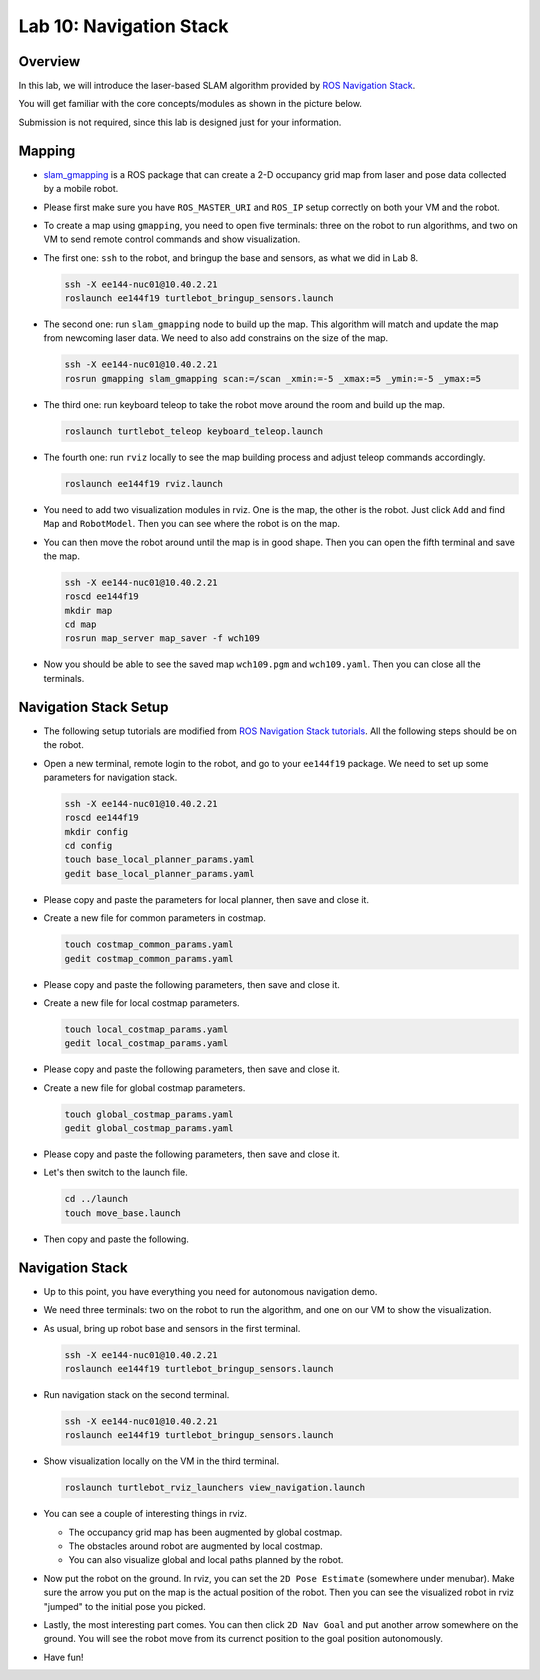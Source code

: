 Lab 10: Navigation Stack
========================

Overview
--------

In this lab, we will introduce the laser-based SLAM algorithm provided by 
`ROS Navigation Stack <http://wiki.ros.org/navigation>`_. 

You will get familiar with the core concepts/modules as shown in the picture below.

.. image:: pic/nav_stack.png

Submission is not required, since this lab is designed just for your information.


Mapping
-------

- `slam_gmapping <http://wiki.ros.org/gmapping>`_ is a ROS package that
  can create a 2-D occupancy grid map from laser and pose data collected by a mobile robot.

- Please first make sure you have ``ROS_MASTER_URI`` and ``ROS_IP`` setup correctly on both your VM
  and the robot.

- To create a map using ``gmapping``, you need to open five terminals: 
  three on the robot to run algorithms, and two on VM to send remote control commands and show visualization.

- The first one: ``ssh`` to the robot, and bringup the base and sensors, as what we did in Lab 8.

  .. code:: bash

    ssh -X ee144-nuc01@10.40.2.21
    roslaunch ee144f19 turtlebot_bringup_sensors.launch

- The second one: run ``slam_gmapping`` node to build up the map. 
  This algorithm will match and update the map from newcoming laser data.
  We need to also add constrains on the size of the map.

  .. code:: bash

    ssh -X ee144-nuc01@10.40.2.21
    rosrun gmapping slam_gmapping scan:=/scan _xmin:=-5 _xmax:=5 _ymin:=-5 _ymax:=5

- The third one: run keyboard teleop to take the robot move around the room and build up the map.

  .. code:: bash

    roslaunch turtlebot_teleop keyboard_teleop.launch

- The fourth one: run ``rviz`` locally to see the map building process and adjust teleop commands accordingly. 

  .. code:: bash

    roslaunch ee144f19 rviz.launch

- You need to add two visualization modules in rviz. One is the map, the other is the robot. 
  Just click ``Add`` and find ``Map`` and ``RobotModel``. 
  Then you can see where the robot is on the map.

- You can then move the robot around until the map is in good shape.
  Then you can open the fifth terminal and save the map.

  .. code:: bash

    ssh -X ee144-nuc01@10.40.2.21
    roscd ee144f19
    mkdir map
    cd map
    rosrun map_server map_saver -f wch109

- Now you should be able to see the saved map ``wch109.pgm`` and ``wch109.yaml``.
  Then you can close all the terminals.


Navigation Stack Setup
----------------------

- The following setup tutorials are modified from `ROS Navigation Stack tutorials 
  <http://wiki.ros.org/navigation/Tutorials/RobotSetup>`_.
  All the following steps should be on the robot.

- Open a new terminal, remote login to the robot, and go to your ``ee144f19`` package. 
  We need to set up some parameters for navigation stack.

  .. code:: bash

    ssh -X ee144-nuc01@10.40.2.21
    roscd ee144f19
    mkdir config
    cd config
    touch base_local_planner_params.yaml
    gedit base_local_planner_params.yaml

- Please copy and paste the parameters for local planner, then save and close it.

  .. literalinclude:: ../config/base_local_planner_params.yaml
      :language: xml

- Create a new file for common parameters in costmap.

  .. code:: bash

    touch costmap_common_params.yaml
    gedit costmap_common_params.yaml

- Please copy and paste the following parameters, then save and close it.

  .. literalinclude:: ../config/costmap_common_params.yaml
      :language: xml
      
- Create a new file for local costmap parameters.

  .. code:: bash

    touch local_costmap_params.yaml
    gedit local_costmap_params.yaml

- Please copy and paste the following parameters, then save and close it.

  .. literalinclude:: ../config/local_costmap_params.yaml
      :language: xml

- Create a new file for global costmap parameters.

  .. code:: bash

    touch global_costmap_params.yaml
    gedit global_costmap_params.yaml

- Please copy and paste the following parameters, then save and close it.

  .. literalinclude:: ../config/global_costmap_params.yaml
      :language: xml

- Let's then switch to the launch file.

  .. code:: bash

    cd ../launch
    touch move_base.launch

- Then copy and paste the following.

  .. literalinclude:: ../launch/move_base.launch
      :language: xml


Navigation Stack
----------------

- Up to this point, you have everything you need for autonomous navigation demo.

- We need three terminals: two on the robot to run the algorithm, and one on our VM to show the visualization.

- As usual, bring up robot base and sensors in the first terminal.

  .. code:: bash

    ssh -X ee144-nuc01@10.40.2.21
    roslaunch ee144f19 turtlebot_bringup_sensors.launch

- Run navigation stack on the second terminal.

  .. code:: bash

    ssh -X ee144-nuc01@10.40.2.21
    roslaunch ee144f19 turtlebot_bringup_sensors.launch

- Show visualization locally on the VM in the third terminal.

  .. code:: bash

    roslaunch turtlebot_rviz_launchers view_navigation.launch

- You can see a couple of interesting things in rviz. 

  - The occupancy grid map has been augmented by global costmap.
  - The obstacles around robot are augmented by local costmap.
  - You can also visualize global and local paths planned by the robot.

- Now put the robot on the ground. In rviz, you can set the ``2D Pose Estimate`` (somewhere under menubar).
  Make sure the arrow you put on the map is the actual position of the robot.
  Then you can see the visualized robot in rviz "jumped" to the initial pose you picked.

- Lastly, the most interesting part comes. You can then click ``2D Nav Goal`` and put
  another arrow somewhere on the ground. 
  You will see the robot move from its currenct position to the goal position autonomously.

- Have fun!








